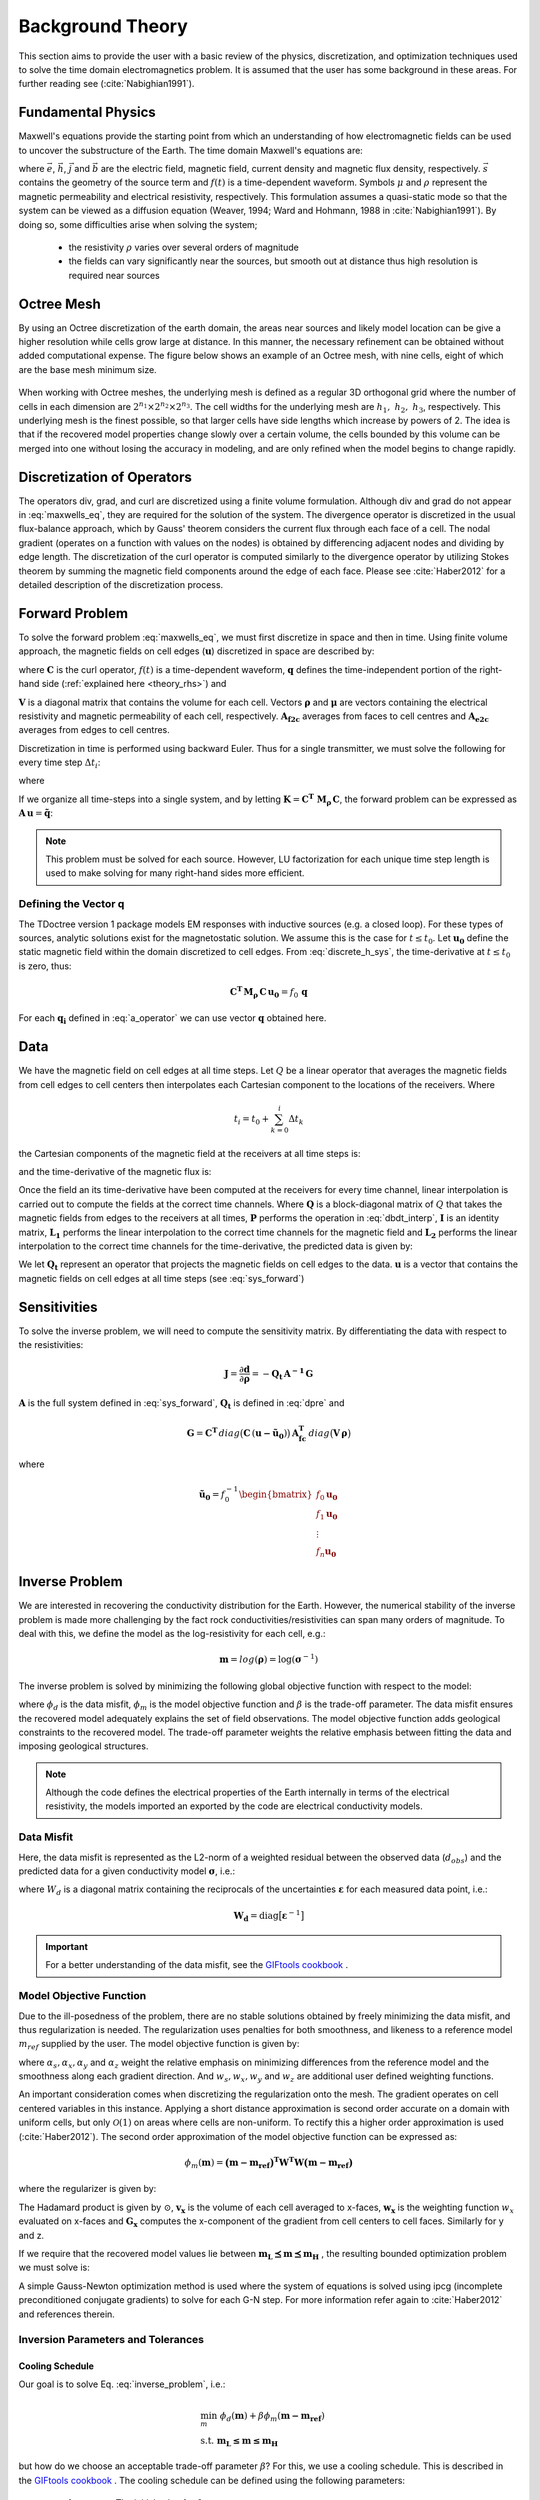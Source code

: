 .. _theory:

Background Theory
=================

This section aims to provide the user with a basic review of the physics, discretization, and optimization
techniques used to solve the time domain electromagnetics problem. It is assumed
that the user has some background in these areas. For further reading see (:cite:`Nabighian1991`).

.. _theory_fundamentals:

Fundamental Physics
-------------------

Maxwell's equations provide the starting point from which an understanding of how electromagnetic
fields can be used to uncover the substructure of the Earth. The time domain Maxwell's
equations are:

.. math::
    \begin{align}
        \nabla \times & \vec{e} = - \partial_t \vec{b} \\
        \nabla \times & \vec{h} - \vec{j} = \vec{s} \, f(t) \\
        \rho \vec{j} &= \vec{e} \\
        \vec{b} &= \mu \vec{h}
    \end{align}
    :label: maxwells_eq

where :math:`\vec{e}`, :math:`\vec{h}`, :math:`\vec{j}` and :math:`\vec{b}` are the electric field, magnetic field, current density and magnetic flux density, respectively. :math:`\vec{s}` contains the geometry of the source term and :math:`f(t)` is a time-dependent waveform. Symbols :math:`\mu` and :math:`\rho` represent the magnetic permeability and electrical resistivity, respectively. This formulation assumes a quasi-static mode so that the system can be viewed as a diffusion equation (Weaver, 1994; Ward and Hohmann, 1988 in :cite:`Nabighian1991`). By doing so, some difficulties arise when
solving the system;

    - the resistivity :math:`\rho` varies over several orders of magnitude
    - the fields can vary significantly near the sources, but smooth out at distance thus high resolution is required near sources

Octree Mesh
-----------

By using an Octree discretization of the earth domain, the areas near sources and likely model
location can be give a higher resolution while cells grow large at distance. In this manner, the
necessary refinement can be obtained without added computational expense. 
The figure below shows an example of an Octree mesh, with nine cells, eight of which are the base mesh minimum size.


.. figure:: images/OcTree.png
     :align: center
     :width: 700


When working with Octree meshes, the underlying mesh is defined as a regular 3D orthogonal grid where
the number of cells in each dimension are :math:`2^{n_1} \times 2^{n_2} \times 2^{n_3}`. The cell widths for the underlying mesh
are :math:`h_1, \; h_2, \; h_3`, respectively. This underlying mesh
is the finest possible, so that larger cells have side lengths which increase by powers of 2.
The idea is that if the recovered model properties change slowly over a certain volume, the cells
bounded by this volume can be merged into one without losing the accuracy in modeling, and are
only refined when the model begins to change rapidly.



Discretization of Operators
---------------------------

The operators div, grad, and curl are discretized using a finite volume formulation. Although div and grad do not appear in :eq:`maxwells_eq`, they are required for the solution of the system. The divergence operator is discretized in the usual flux-balance approach, which by Gauss' theorem considers the current flux through each face of a cell. The nodal gradient (operates on a function with values on the nodes) is obtained by differencing adjacent nodes and dividing by edge length. The discretization of the curl operator is computed similarly to the divergence operator by utilizing Stokes theorem by summing the magnetic field components around the edge of each face. Please see :cite:`Haber2012` for a detailed description of the discretization process.

.. _theory_fwd:

Forward Problem
---------------

To solve the forward problem :eq:`maxwells_eq`, we must first discretize in space and then in time. Using finite volume approach, the magnetic fields on cell edges (:math:`\mathbf{u}`) discretized in space are described by:

.. math::
    \mathbf{C^T \, M_\rho \, C \, u} + \mathbf{M_\mu} \, \partial_t \mathbf{u} = f(t) \, \mathbf{q}
    :label: discrete_h_sys

where :math:`\mathbf{C}` is the curl operator, :math:`f(t)` is a time-dependent waveform, :math:`\mathbf{q}` defines the time-independent portion of the right-hand side (:ref:`explained here <theory_rhs>`) and

.. math::
    \begin{align}
    \mathbf{M_\rho} &= diag \big ( \mathbf{A^T_{f2c} V} \, \boldsymbol{\rho} \big ) \\
    \mathbf{M_\mu} &= diag \big ( \mathbf{A^T_{f2c} V} \, \boldsymbol{\mu} \big )
    \end{align}
    :label: mass_matrix

:math:`\mathbf{V}` is a diagonal matrix that contains the volume for each cell. Vectors :math:`\boldsymbol{\rho}` and :math:`\boldsymbol{\mu}` are vectors containing the electrical resistivity and magnetic permeability of each cell, respectively. :math:`\mathbf{A_{f2c}}` averages from faces to cell centres and :math:`\mathbf{A_{e2c}}` averages from edges to cell centres.

Discretization in time is performed using backward Euler. Thus for a single transmitter, we must solve the following for every time step :math:`\Delta t_i`:

.. math::
    \mathbf{A_i \, u_{i}} = \mathbf{-B_i \, u_{i-1}} + \mathbf{q_i}
    :label: back_euler

where

.. math::
    \begin{align}
    \mathbf{A_i} &= \mathbf{C^T \, M_\rho \, C } + \Delta t_i^{-1} \mathbf{M_\mu} \\
    \mathbf{B_i} &= - \Delta t_i^{-1} \mathbf{M_\mu} \\
    \mathbf{q_i} &= f_i \, \mathbf{q}
    \end{align}
    :label: a_operator 

If we organize all time-steps into a single system, and by letting :math:`\mathbf{K} = \mathbf{C^T \; M_\rho \, C}`, the forward problem can be expressed as :math:`\mathbf{A \, u} = \mathbf{\tilde q}`:

.. math::
	\begin{bmatrix}
	\mathbf{K} & & & & & \\
	\mathbf{B_1} & \mathbf{A_1} & & & & \\
	& \mathbf{B_2} & \mathbf{A_2} & & & \\
	& & & \ddots & & \\
	& & & & \mathbf{B_n} & \mathbf{A_n}
	\end{bmatrix}
	\begin{bmatrix}
	\mathbf{u_0} \\ \mathbf{u_1} \\ \mathbf{u_2} \\ \vdots \\ \mathbf{u_n}
	\end{bmatrix} =
	\begin{bmatrix}
	\mathbf{q_0} \\ \mathbf{q_1} \\ \mathbf{q_2} \\ \vdots \\ \mathbf{q_n}
	\end{bmatrix}
	:label: sys_forward


.. note:: This problem must be solved for each source. However, LU factorization for each unique time step length is used to make solving for many right-hand sides more efficient.

.. _theory_rhs:

Defining the Vector q
^^^^^^^^^^^^^^^^^^^^^

The TDoctree version 1 package models EM responses with inductive sources (e.g. a closed loop). For these types of sources, analytic solutions exist for the magnetostatic solution. We assume this is the case for :math:`t \leq t_0`. Let :math:`\mathbf{u_0}` define the static magnetic field within the domain discretized to cell edges. From :eq:`discrete_h_sys`, the time-derivative at :math:`t \leq t_0` is zero, thus:

.. math::
	\mathbf{C^T \, M_\rho \, C \, u_0} = f_0 \, \mathbf{q}

For each :math:`\mathbf{q_i}` defined in :eq:`a_operator` we can use vector :math:`\mathbf{q}` obtained here.

.. _theory_data:

Data
----

We have the magnetic field on cell edges at all time steps. Let :math:`Q` be a linear operator that averages the magnetic fields from cell edges to cell centers then interpolates each Cartesian component to the locations of the receivers. Where

.. math::
	t_i = t_0 + \sum_{k=0}^i \Delta t_k

the Cartesian components of the magnetic field at the receivers at all time steps is:

.. math::
	\mathbf{h_i} = Q \, \mathbf{ u_i}
	:label: rec_interp

and the time-derivative of the magnetic flux is:

.. math::
	\frac{\partial \mathbf{b_i}}{\partial t} = - \mu_0 \Bigg [
	\Bigg ( \frac{t_{i+1}-t_i}{t_{i+1} - t_{i-1}} \Bigg ) \Bigg ( \frac{\mathbf{h_i} - \mathbf{h_{i-1}}}{t_i - t_{i-1}} \Bigg )
	+ \Bigg ( \frac{t_i - t_{i-1}}{t_{i+1} - t_{i-1}} \Bigg ) \Bigg ( \frac{\mathbf{h_{i+1}} - \mathbf{h_{i}}}{t_{i+1} - t_i} \Bigg ) \Bigg ]
	:label: dbdt_interp

Once the field an its time-derivative have been computed at the receivers for every time channel, linear interpolation is carried out to compute the fields at the correct time channels. Where :math:`\mathbf{Q}` is a block-diagonal matrix of :math:`Q` that takes the magnetic fields from edges to the receivers at all times, :math:`\mathbf{P}` performs the operation in :eq:`dbdt_interp`, :math:`\mathbf{I}` is an identity matrix, :math:`\mathbf{L_1}` performs the linear interpolation to the correct time channels for the magnetic field and :math:`\mathbf{L_2}` performs the linear interpolation to the correct time channels for the time-derivative, the predicted data is given by:

.. math::
	\mathbf{d} = \begin{bmatrix} \mathbf{L_1} & \\ & \mathbf{L_2} \end{bmatrix} \begin{bmatrix} \mathbf{I} \\ \mathbf{P} \end{bmatrix} \mathbf{Q \, u} = \mathbf{Q_t \, u}
	:label: dpre

We let :math:`\mathbf{Q_t}` represent an operator that projects the magnetic fields on cell edges to the data. :math:`\mathbf{u}` is a vector that contains the magnetic fields on cell edges at all time steps (see :eq:`sys_forward`)

.. _theory_sensitivity:

Sensitivities
-------------

To solve the inverse problem, we will need to compute the sensitivity matrix. By differentiating the data with respect to the resistivities: 

.. math::
	\mathbf{J} = \frac{\partial \mathbf{d}}{\partial \boldsymbol{\rho}} = - \mathbf{Q_t \, A^{-1} \, G}

:math:`\mathbf{A}` is the full system defined in :eq:`sys_forward`, :math:`\mathbf{Q_t}` is defined in :eq:`dpre` and

.. math::
	\mathbf{G} = \mathbf{C^T} \, diag \big ( \mathbf{C} \, (\mathbf{u - \tilde u_0} ) \big )  \, \mathbf{A_{fc}^T} \, diag \big ( \mathbf{V} \,\boldsymbol{\rho} \big ) 

where

.. math::
	\mathbf{\tilde u_0} = f_0^{-1} \begin{bmatrix} f_0 \mathbf{u_0} \\ f_1 \mathbf{u_0} \\ \vdots \\ f_n \mathbf{u_0} \end{bmatrix}



.. _theory_inv:

Inverse Problem
---------------

We are interested in recovering the conductivity distribution for the Earth. However, the numerical stability of the inverse problem is made more challenging by the fact rock conductivities/resistivities can span many orders of magnitude. To deal with this, we define the model as the log-resistivity for each cell, e.g.:

.. math::
    \mathbf{m} = log (\boldsymbol{\rho}) = \log (\boldsymbol{\sigma}^{-1})


The inverse problem is solved by minimizing the following global objective function with respect to the model:

.. math::
    \phi (\mathbf{m}) = \phi_d (\mathbf{m}) + \beta \phi_m (\mathbf{m})
    :label: global_objective

where :math:`\phi_d` is the data misfit, :math:`\phi_m` is the model objective function and :math:`\beta` is the trade-off parameter. The data misfit ensures the recovered model adequately explains the set of field observations. The model objective function adds geological constraints to the recovered model. The trade-off parameter weights the relative emphasis between fitting the data and imposing geological structures.

.. note:: Although the code defines the electrical properties of the Earth internally in terms of the electrical resistivity, the models imported an exported by the code are electrical conductivity models.


.. _theory_inv_misfit:

Data Misfit
^^^^^^^^^^^

Here, the data misfit is represented as the L2-norm of a weighted residual between the observed data (:math:`d_{obs}`) and the predicted data for a given conductivity model :math:`\boldsymbol{\sigma}`, i.e.:

.. math::
    \phi_d = \frac{1}{2} \big \| \mathbf{W_d} \big ( \mathbf{d_{obs}} - \mathbb{F}[\boldsymbol{\rho}] \big ) \big \|^2
    :label: data_misfit_2


where :math:`W_d` is a diagonal matrix containing the reciprocals of the uncertainties :math:`\boldsymbol{\varepsilon}` for each measured data point, i.e.:

.. math::
    \mathbf{W_d} = \textrm{diag} \big [ \boldsymbol{\varepsilon}^{-1} \big ] 


.. important:: For a better understanding of the data misfit, see the `GIFtools cookbook <http://giftoolscookbook.readthedocs.io/en/latest/content/fundamentals/Uncertainties.html>`__ .

.. _theory_MOF:

Model Objective Function
^^^^^^^^^^^^^^^^^^^^^^^^

Due to the ill-posedness of the problem, there are no stable solutions obtained by freely minimizing the data misfit, and thus regularization is needed. The regularization uses penalties for both smoothness, and likeness to a reference model :math:`m_{ref}` supplied by the user. The model objective function is given by:

.. math::
    \begin{align}
    \phi_m = \frac{\alpha_s}{2} \!\int_\Omega w_s | m - & m_{ref} |^2 dV
    + \frac{\alpha_x}{2} \!\int_\Omega w_x \Bigg | \frac{\partial}{\partial x} \big (m - m_{ref} \big ) \Bigg |^2 dV \\
    &+ \frac{\alpha_y}{2} \!\int_\Omega w_y \Bigg | \frac{\partial}{\partial y} \big (m - m_{ref} \big ) \Bigg |^2 dV
    + \frac{\alpha_z}{2} \!\int_\Omega w_z \Bigg | \frac{\partial}{\partial z} \big (m - m_{ref} \big ) \Bigg |^2 dV
    \end{align}
    :label:

where :math:`\alpha_s, \alpha_x, \alpha_y` and :math:`\alpha_z` weight the relative emphasis on minimizing differences from the reference model and the smoothness along each gradient direction. And :math:`w_s, w_x, w_y` and :math:`w_z` are additional user defined weighting functions.

An important consideration comes when discretizing the regularization onto the mesh. The gradient operates on
cell centered variables in this instance. Applying a short distance approximation is second order
accurate on a domain with uniform cells, but only :math:`\mathcal{O}(1)` on areas where cells are non-uniform. To
rectify this a higher order approximation is used (:cite:`Haber2012`). The second order approximation of the model
objective function can be expressed as:

.. math::
    \phi_m (\mathbf{m}) = \mathbf{\big (m-m_{ref} \big )^T W^T W \big (m-m_{ref} \big )}

where the regularizer is given by:

.. math::
    \begin{align}
    \mathbf{W^T W} =& \;\;\;\;\alpha_s \textrm{diag} (\mathbf{w_s \odot v}) \\
    & + \alpha_x \mathbf{G_x^T} \textrm{diag} (\mathbf{w_x \odot v_x}) \mathbf{G_x} \\
    & + \alpha_y \mathbf{G_y^T} \textrm{diag} (\mathbf{w_y \odot v_y}) \mathbf{G_y} \\
    & + \alpha_z \mathbf{G_z^T} \textrm{diag} (\mathbf{w_z \odot v_z}) \mathbf{G_z}
    \end{align}
    :label: MOF

The Hadamard product is given by :math:`\odot`, :math:`\mathbf{v_x}` is the volume of each cell averaged to x-faces, :math:`\mathbf{w_x}` is the weighting function :math:`w_x` evaluated on x-faces and :math:`\mathbf{G_x}` computes the x-component of the gradient from cell centers to cell faces. Similarly for y and z.

If we require that the recovered model values lie between :math:`\mathbf{m_L  \preceq m \preceq m_H}` , the resulting bounded optimization problem we must solve is:

.. math::
    \begin{align}
    &\min_m \;\; \phi_d (\mathbf{m}) + \beta \phi_m(\mathbf{m}) \\
    &\; \textrm{s.t.} \;\; \mathbf{m_L \preceq m \preceq m_H}
    \end{align}
    :label: inverse_problem

A simple Gauss-Newton optimization method is used where the system of equations is solved using ipcg (incomplete preconditioned conjugate gradients) to solve for each G-N step. For more
information refer again to :cite:`Haber2012` and references therein.


Inversion Parameters and Tolerances
^^^^^^^^^^^^^^^^^^^^^^^^^^^^^^^^^^^

.. _theory_cooling:

Cooling Schedule
~~~~~~~~~~~~~~~~

Our goal is to solve Eq. :eq:`inverse_problem`, i.e.:

.. math::
    \begin{align}
    &\min_m \;\; \phi_d (\mathbf{m}) + \beta \phi_m(\mathbf{m - m_{ref}}) \\
    &\; \textrm{s.t.} \;\; \mathbf{m_L \leq m \leq m_H}
    \end{align}

but how do we choose an acceptable trade-off parameter :math:`\beta`? For this, we use a cooling schedule. This is described in the `GIFtools cookbook <http://giftoolscookbook.readthedocs.io/en/latest/content/fundamentals/Beta.html>`__ . The cooling schedule can be defined using the following parameters:

    - **beta_max:** The initial value for :math:`\beta`
    - **beta_factor:** The factor at which :math:`\beta` is decrease to a subsequent solution of Eq. :eq:`inverse_problem`
    - **beta_min:** The minimum :math:`\beta` for which Eq. :eq:`inverse_problem` is solved before the inversion will quit
    - **Chi Factor:** The inversion program stops when the data misfit :math:`\phi_d \leq N \times Chi \; Factor`, where :math:`N` is the number of data observations

.. _theory_GN:

Gauss-Newton Update
~~~~~~~~~~~~~~~~~~~

For a given trade-off parameter (:math:`\beta`), the model :math:`\mathbf{m}` is updated using the Gauss-Newton approach. Because the problem is non-linear, several model updates may need to be completed for each :math:`\beta`. Where :math:`k` denotes the Gauss-Newton iteration, we solve:

.. math::
    \mathbf{H}_k \, \mathbf{\delta m}_k = - \nabla \phi_k
    :label: GN_gen


using the current model :math:`\mathbf{m}_k` and update the model according to:

.. math::
    \mathbf{m}_{k+1} = \mathbf{m}_{k} + \alpha \mathbf{\delta m}_k
    :label: GN_update


where :math:`\mathbf{\delta m}_k` is the step direction, :math:`\nabla \phi_k` is the gradient of the global objective function, :math:`\mathbf{H}_k` is an approximation of the Hessian and :math:`\alpha` is a scaling constant. This process is repeated until a max number of GN iterations have been performed, i.e.

.. math::
    k = \textrm{iter_per_beta} 


.. _theory_IPCG:

Gauss-Newton Solve
~~~~~~~~~~~~~~~~~~

Here we discuss the details of solving Eq. :eq:`GN_gen` for a particular Gauss-Newton iteration :math:`k`. Using the data misfit from Eq. :eq:`data_misfit_2` and the model objective function from Eq. :eq:`MOF`, we must solve:

.. math::
    \Big [ \mathbf{J^T W_d^T W_d J + \beta \mathbf{W^T W}} \Big ] \mathbf{\delta m}_k =
    - \Big [ \mathbf{J^T W_d^T W_d } \big ( \mathbf{d_{obs}} - \mathbb{F}[\mathbf{m}_k] \big ) + \beta \mathbf{W^T W m}_k \Big ]
    :label: GN_expanded


where :math:`\mathbf{J}` is the sensitivity of the data to the current model :math:`\mathbf{m}_k`. The system is solved for :math:`\mathbf{\delta m}_k` using the incomplete-preconditioned-conjugate gradient (IPCG) method. This method is iterative and exits with an approximation for :math:`\mathbf{\delta m}_k`. Let :math:`i` denote an IPCG iteration and let :math:`\mathbf{\delta m}_k^{(i)}` be the solution to :eq:`GN_expanded` at the :math:`i^{th}` IPCG iteration, then the algorithm quits when:

    1. the system is solved to within some tolerance and additional iterations do not result in significant increases in solution accuracy, i.e.:

        .. math::
            \| \mathbf{\delta m}_k^{(i-1)} - \mathbf{\delta m}_k^{(i)} \|^2 / \| \mathbf{\delta m}_k^{(i-1)} \|^2 < \textrm{tol_ipcg}


    2. a maximum allowable number of IPCG iterations has been completed, i.e.:

        .. math::
            i = \textrm{max_iter_ipcg}



